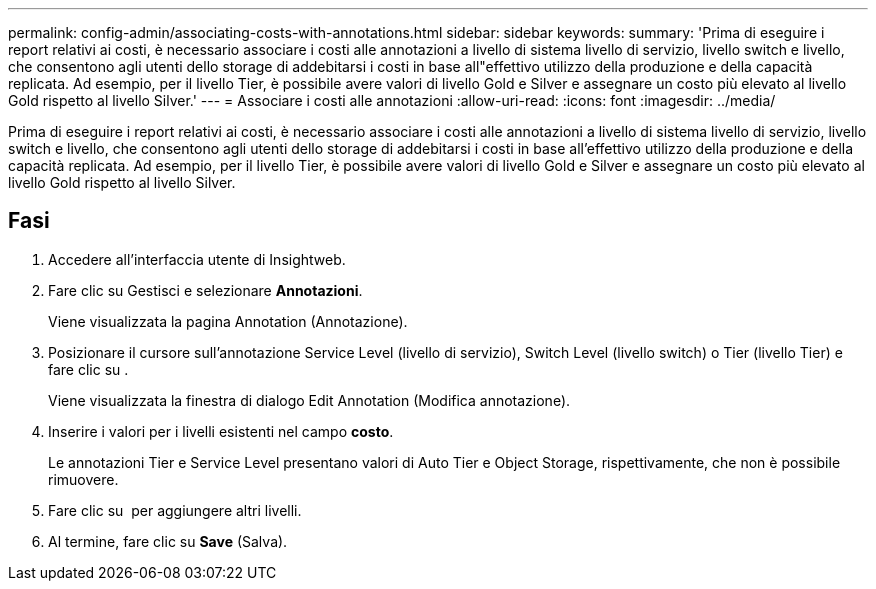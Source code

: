---
permalink: config-admin/associating-costs-with-annotations.html 
sidebar: sidebar 
keywords:  
summary: 'Prima di eseguire i report relativi ai costi, è necessario associare i costi alle annotazioni a livello di sistema livello di servizio, livello switch e livello, che consentono agli utenti dello storage di addebitarsi i costi in base all"effettivo utilizzo della produzione e della capacità replicata. Ad esempio, per il livello Tier, è possibile avere valori di livello Gold e Silver e assegnare un costo più elevato al livello Gold rispetto al livello Silver.' 
---
= Associare i costi alle annotazioni
:allow-uri-read: 
:icons: font
:imagesdir: ../media/


[role="lead"]
Prima di eseguire i report relativi ai costi, è necessario associare i costi alle annotazioni a livello di sistema livello di servizio, livello switch e livello, che consentono agli utenti dello storage di addebitarsi i costi in base all'effettivo utilizzo della produzione e della capacità replicata. Ad esempio, per il livello Tier, è possibile avere valori di livello Gold e Silver e assegnare un costo più elevato al livello Gold rispetto al livello Silver.



== Fasi

. Accedere all'interfaccia utente di Insightweb.
. Fare clic su Gestisci e selezionare *Annotazioni*.
+
Viene visualizzata la pagina Annotation (Annotazione).

. Posizionare il cursore sull'annotazione Service Level (livello di servizio), Switch Level (livello switch) o Tier (livello Tier) e fare clic su image:../media/edit-annotation-icon.gif[""].
+
Viene visualizzata la finestra di dialogo Edit Annotation (Modifica annotazione).

. Inserire i valori per i livelli esistenti nel campo *costo*.
+
Le annotazioni Tier e Service Level presentano valori di Auto Tier e Object Storage, rispettivamente, che non è possibile rimuovere.

. Fare clic su image:../media/edit-annotation-add-icon.gif[""] per aggiungere altri livelli.
. Al termine, fare clic su *Save* (Salva).

